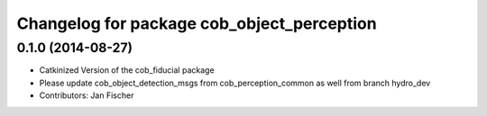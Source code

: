 ^^^^^^^^^^^^^^^^^^^^^^^^^^^^^^^^^^^^^^^^^^^
Changelog for package cob_object_perception
^^^^^^^^^^^^^^^^^^^^^^^^^^^^^^^^^^^^^^^^^^^

0.1.0 (2014-08-27)
------------------
* Catkinized Version of the cob_fiducial package
* Please update cob_object_detection_msgs from cob_perception_common as well from branch hydro_dev
* Contributors: Jan Fischer
